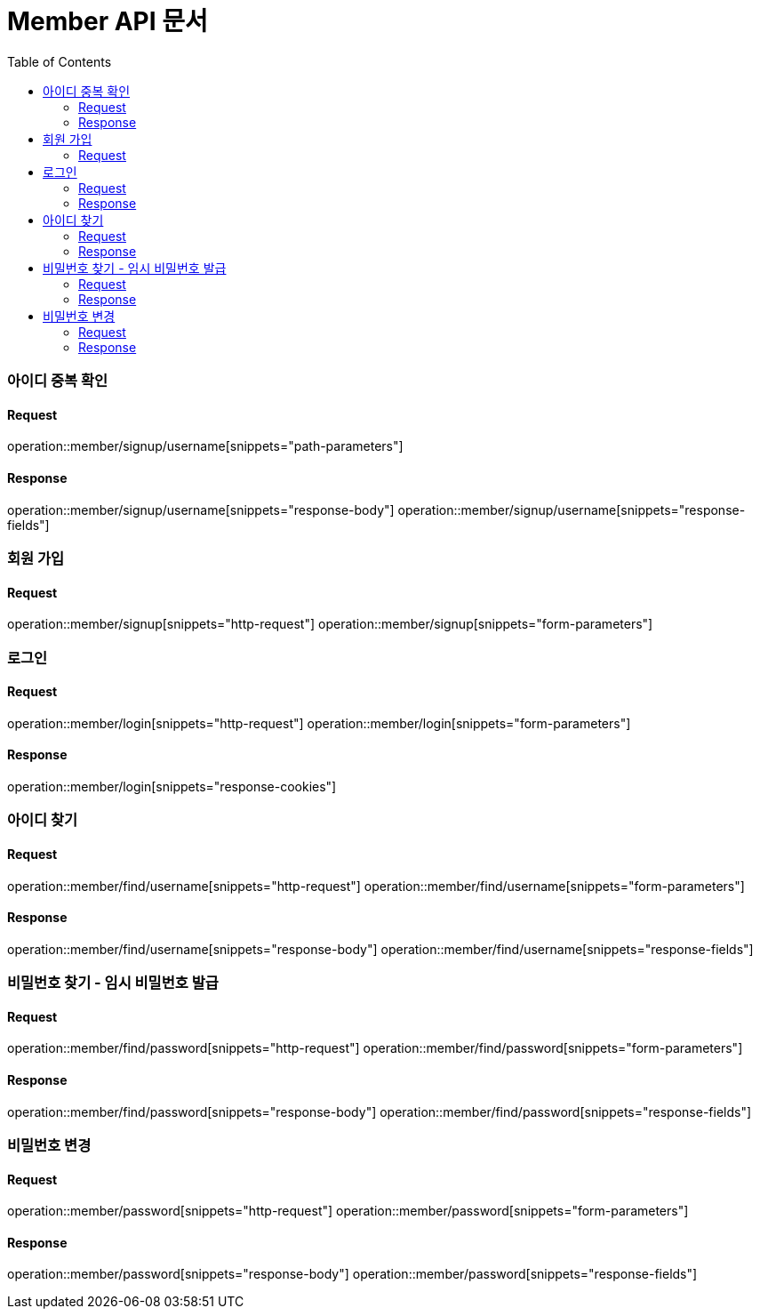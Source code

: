 = Member API 문서
:doctype: book
:icons: font
:source-highlighter: highlightjs
:toc: left
:toclevels: 3

=== 아이디 중복 확인
==== Request
operation::member/signup/username[snippets="path-parameters"]

==== Response
operation::member/signup/username[snippets="response-body"]
operation::member/signup/username[snippets="response-fields"]


=== 회원 가입
==== Request
operation::member/signup[snippets="http-request"]
operation::member/signup[snippets="form-parameters"]


=== 로그인
==== Request
operation::member/login[snippets="http-request"]
operation::member/login[snippets="form-parameters"]

==== Response
operation::member/login[snippets="response-cookies"]


=== 아이디 찾기
==== Request
operation::member/find/username[snippets="http-request"]
operation::member/find/username[snippets="form-parameters"]

==== Response
operation::member/find/username[snippets="response-body"]
operation::member/find/username[snippets="response-fields"]


=== 비밀번호 찾기 - 임시 비밀번호 발급
==== Request
operation::member/find/password[snippets="http-request"]
operation::member/find/password[snippets="form-parameters"]

==== Response
operation::member/find/password[snippets="response-body"]
operation::member/find/password[snippets="response-fields"]


=== 비밀번호 변경
==== Request
operation::member/password[snippets="http-request"]
operation::member/password[snippets="form-parameters"]

==== Response
operation::member/password[snippets="response-body"]
operation::member/password[snippets="response-fields"]

